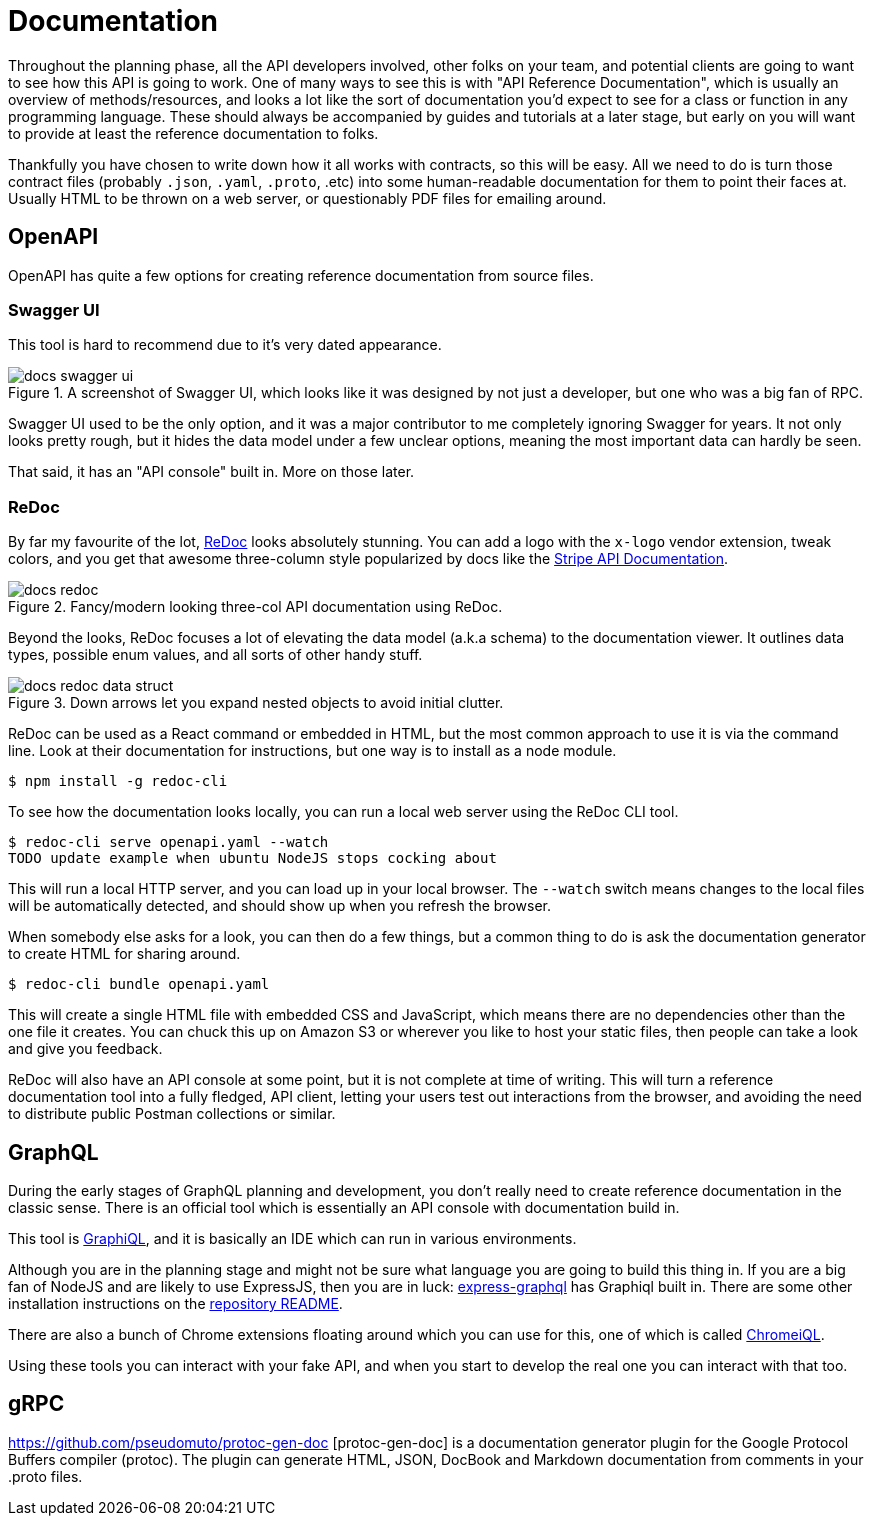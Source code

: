 = Documentation

Throughout the planning phase, all the API developers involved, other folks on your team, and potential clients are going to want to see how this API is going to work. One of many ways to see this is with "API Reference Documentation", which is usually an overview of methods/resources, and looks a lot like the sort of documentation you'd expect to see for a class or function in any programming language. These should always be accompanied by guides and tutorials at a later stage, but early on you will want to provide at least the reference documentation to folks.

Thankfully you have chosen to write down how it all works with contracts, so this will be easy. All we need to do is turn those contract files (probably `.json`, `.yaml`, `.proto`, .etc) into some human-readable documentation for them to point their faces at. Usually HTML to be thrown on a web server, or questionably PDF files for emailing around.

== OpenAPI

OpenAPI has quite a few options for creating reference documentation from source files.

=== Swagger UI

This tool is hard to recommend due to it's very dated appearance.

.A screenshot of Swagger UI, which looks like it was designed by not just a developer, but one who was a big fan of RPC.
image::images/docs-swagger-ui.png[]

Swagger UI used to be the only option, and it was a major contributor to me completely ignoring Swagger for years. It not only looks pretty rough, but it hides the data model under a few unclear options, meaning the most important data can hardly be seen.

That said, it has an "API console" built in. More on those later.

=== ReDoc

By far my favourite of the lot, https://github.com/Rebilly/ReDoc[ReDoc] looks absolutely stunning. You can add a logo with the `x-logo` vendor extension, tweak colors, and you get that awesome three-column style popularized by docs like the https://stripe.com/docs/api[Stripe API Documentation].

.Fancy/modern looking three-col API documentation using ReDoc.
image::images/docs-redoc.png[]

Beyond the looks, ReDoc focuses a lot of elevating the data model (a.k.a schema) to the documentation viewer. It outlines data types, possible enum values, and all sorts of other handy stuff.

.Down arrows let you expand nested objects to avoid initial clutter.
image::images/docs-redoc-data-struct.png[]

ReDoc can be used as a React command or embedded in HTML, but the most common approach to use it is via the command line. Look at their documentation for instructions, but one way is to install as a node module.

[source]
----
$ npm install -g redoc-cli
----

To see how the documentation looks locally, you can run a local web server using the ReDoc CLI tool.

[source]
----
$ redoc-cli serve openapi.yaml --watch
TODO update example when ubuntu NodeJS stops cocking about
----

This will run a local HTTP server, and you can load up in your local browser. The `--watch` switch means changes to the local files will be automatically detected, and should show up when you refresh the browser.

When somebody else asks for a look, you can then do a few things, but a common thing to do is ask the documentation generator to create HTML for sharing around.

[source]
----
$ redoc-cli bundle openapi.yaml
----

This will create a single HTML file with embedded CSS and JavaScript, which means there are no dependencies other than the one file it creates. You can chuck this up on Amazon S3 or wherever you like to host your static files, then people can take a look and give you feedback.

ReDoc will also have an API console at some point, but it is not complete at time of writing. This will turn a reference documentation tool into a fully fledged, API client, letting your users test out interactions from the browser, and avoiding the need to distribute public Postman collections or similar.

== GraphQL

During the early stages of GraphQL planning and development, you don't really need to create reference documentation in the classic sense. There is an official tool which is essentially an API console with documentation build in.

This tool is https://github.com/graphql/graphiql[GraphiQL], and it is basically an IDE which can run in various environments.

Although you are in the planning stage and might not be sure what language you are going to build this thing in. If you are a big fan of NodeJS and are likely to use ExpressJS, then you are in luck: https://github.com/graphql/express-graphql[express-graphql] has Graphiql built in. There are some other installation instructions on the https://github.com/graphql/graphiql[repository README].

There are also a bunch of Chrome extensions floating around which you can use for this, one of which is called https://chrome.google.com/webstore/detail/chromeiql/fkkiamalmpiidkljmicmjfbieiclmeij[ChromeiQL].

Using these tools you can interact with your fake API, and when you start to develop the real one you can interact with that too.

== gRPC



https://github.com/pseudomuto/protoc-gen-doc
[protoc-gen-doc] is a documentation generator plugin for the Google Protocol Buffers compiler (protoc). The plugin can generate HTML, JSON, DocBook and Markdown documentation from comments in your .proto files.
